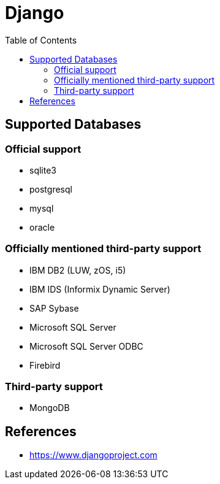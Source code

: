 = Django
:toc:
:toc-placement!:

toc::[]

[[supported_databases]]
Supported Databases
-------------------

Official support
~~~~~~~~~~~~~~~~
- sqlite3
- postgresql
- mysql
- oracle

Officially mentioned third-party support
~~~~~~~~~~~~~~~~~~~~~~~~~~~~~~~~~~~~~~~~
- IBM DB2 (LUW, zOS, i5)
- IBM IDS (Informix Dynamic Server)
- SAP Sybase
- Microsoft SQL Server
- Microsoft SQL Server ODBC
- Firebird

Third-party support
~~~~~~~~~~~~~~~~~~~
- MongoDB

[[References]]
References
----------
- https://www.djangoproject.com
